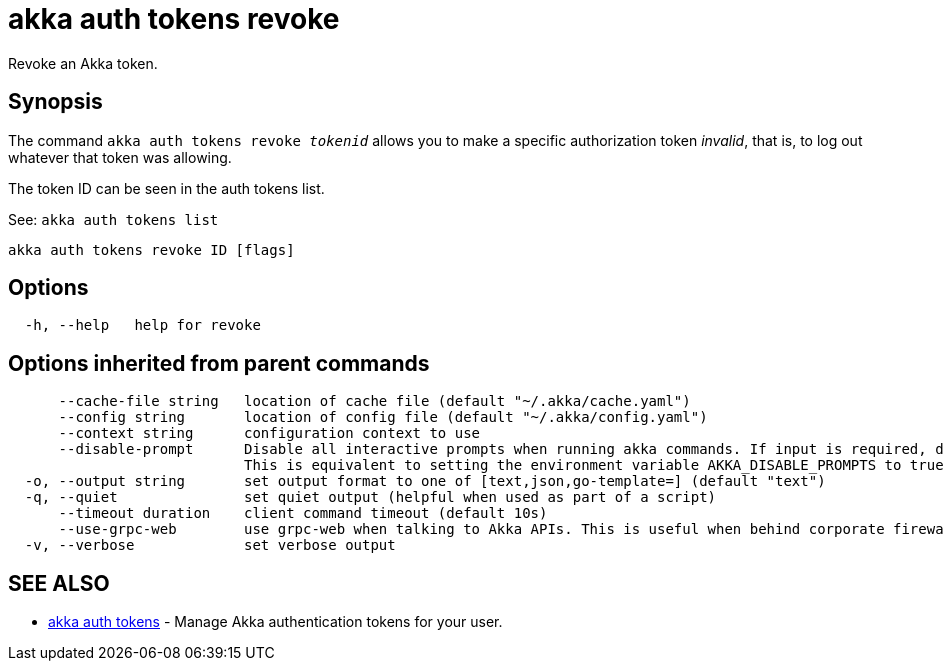 = akka auth tokens revoke

Revoke an Akka token.

== Synopsis

The command `akka auth tokens revoke _tokenid_` allows you to make a specific authorization token _invalid_, that is, to log out whatever that token was allowing.

The token ID can be seen in the auth tokens list.

See: `akka auth tokens list`

----
akka auth tokens revoke ID [flags]
----

== Options

----
  -h, --help   help for revoke
----

== Options inherited from parent commands

----
      --cache-file string   location of cache file (default "~/.akka/cache.yaml")
      --config string       location of config file (default "~/.akka/config.yaml")
      --context string      configuration context to use
      --disable-prompt      Disable all interactive prompts when running akka commands. If input is required, defaults will be used, or an error will be raised.
                            This is equivalent to setting the environment variable AKKA_DISABLE_PROMPTS to true.
  -o, --output string       set output format to one of [text,json,go-template=] (default "text")
  -q, --quiet               set quiet output (helpful when used as part of a script)
      --timeout duration    client command timeout (default 10s)
      --use-grpc-web        use grpc-web when talking to Akka APIs. This is useful when behind corporate firewalls that decrypt traffic but don't support HTTP/2.
  -v, --verbose             set verbose output
----

== SEE ALSO

* link:cli/akka_auth_tokens[akka auth tokens]	 - Manage Akka authentication tokens for your user.

[discrete]


